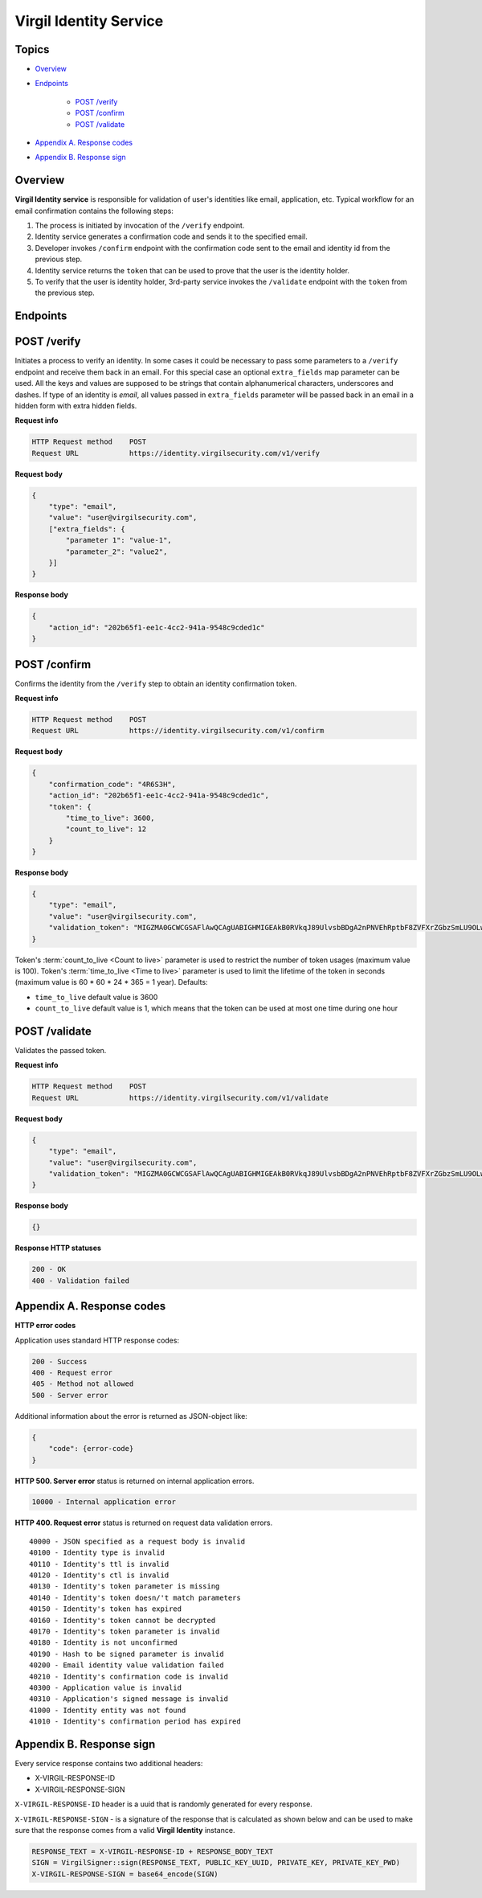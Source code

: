 ###########################
Virgil Identity Service
###########################

Topics
=======

-  `Overview <#overview>`__
-  `Endpoints <#endpoints>`__

    -  `POST /verify <#post-verify>`__
    -  `POST /confirm <#post-confirm>`__
    -  `POST /validate <#post-validate>`__
-  `Appendix A. Response codes <#appendix-a-response-codes>`__
-  `Appendix B. Response sign <#appendix-b-response-sign>`__

Overview
========

**Virgil Identity service** is responsible for validation of user's identities like email, application, etc. Typical
workflow for an email confirmation contains the following steps:

1. The process is initiated by invocation of the ``/verify`` endpoint.
2. Identity service generates a confirmation code and sends it to the specified email.
3. Developer invokes ``/confirm`` endpoint with the confirmation code sent to the email and identity id from the previous step.
4. Identity service returns the ``token`` that can be used to prove that the user is the identity holder.
5. To verify that the user is identity holder, 3rd-party service invokes the ``/validate`` endpoint with the ``token`` from the previous step.

Endpoints
=========

POST /verify
==============

Initiates a process to verify an identity. In some cases it could be necessary to pass some parameters to a ``/verify`` endpoint and receive them back in an email. For this special case an optional ``extra_fields`` map parameter can be used. All the keys and values are supposed to be strings that contain alphanumerical characters, underscores and dashes. If type of an identity is *email*, all
values passed in ``extra_fields`` parameter will be passed back in an email in a hidden form with extra hidden fields.

**Request info**

.. code::

  HTTP Request method    POST
  Request URL            https://identity.virgilsecurity.com/v1/verify

**Request body**

.. code::

  {
      "type": "email",
      "value": "user@virgilsecurity.com",
      ["extra_fields": {
          "parameter 1": "value-1",
          "parameter_2": "value2",
      }]
  }

**Response body**

.. code:: json

  {
      "action_id": "202b65f1-ee1c-4cc2-941a-9548c9cded1c"
  }

POST /confirm
==============

Confirms the identity from the ``/verify`` step to obtain an identity confirmation token.

**Request info**

.. code::

  HTTP Request method    POST
  Request URL            https://identity.virgilsecurity.com/v1/confirm

**Request body**

.. code::

  {
      "confirmation_code": "4R6S3H",
      "action_id": "202b65f1-ee1c-4cc2-941a-9548c9cded1c",
      "token": {
          "time_to_live": 3600,
          "count_to_live": 12
      }
  }

**Response body**

.. code:: json

  {
      "type": "email",
      "value": "user@virgilsecurity.com",
      "validation_token": "MIGZMA0GCWCGSAFlAwQCAgUABIGHMIGEAkB0RVkqJ89UlvsbBDgA2nPNVEhRptbF8ZVFXrZGbzSmLU9OLw2A/pjTaUKhi9Z0iycISg0WRl/CA9qT4lKuQzurAkBlGNjWMNSr5PRzvPAPOooJZ9Ymlpr8LcfI966/MmBkVcTBTZAxhONOciNusPsAjRceAZ04jfNqCuHIpRu8vaZL"
  }

Token's :term:`count_to_live <Count to live>` parameter is used to restrict the number of token usages (maximum value is 100). Token's :term:`time_to_live <Time to live>` parameter is used to limit the lifetime of the token in seconds (maximum value is 60 * 60 * 24 * 365 = 1 year). Defaults:

* ``time_to_live`` default value is 3600 
* ``count_to_live`` default value is 1, which means that the token can be used at most one time during one hour

POST /validate
==============

Validates the passed token.

**Request info**

.. code::

  HTTP Request method    POST
  Request URL            https://identity.virgilsecurity.com/v1/validate

**Request body**

.. code::

  {
      "type": "email",
      "value": "user@virgilsecurity.com",
      "validation_token": "MIGZMA0GCWCGSAFlAwQCAgUABIGHMIGEAkB0RVkqJ89UlvsbBDgA2nPNVEhRptbF8ZVFXrZGbzSmLU9OLw2A/pjTaUKhi9Z0iycISg0WRl/CA9qT4lKuQzurAkBlGNjWMNSr5PRzvPAPOooJZ9Ymlpr8LcfI966/MmBkVcTBTZAxhONOciNusPsAjRceAZ04jfNqCuHIpRu8vaZL"
  }

**Response body**

.. code:: json

  {}

**Response HTTP statuses**

.. code::

  200 - OK
  400 - Validation failed

Appendix A. Response codes
===========================

**HTTP error codes**

Application uses standard HTTP response codes:

.. code::

  200 - Success
  400 - Request error
  405 - Method not allowed
  500 - Server error

Additional information about the error is returned as JSON-object like:

.. code::

  {
      "code": {error-code}
  }

**HTTP 500. Server error** status is returned on internal application errors.

.. code::

  10000 - Internal application error

**HTTP 400. Request error** status is returned on request data validation errors.

::

  40000 - JSON specified as a request body is invalid
  40100 - Identity type is invalid
  40110 - Identity's ttl is invalid
  40120 - Identity's ctl is invalid
  40130 - Identity's token parameter is missing
  40140 - Identity's token doesn/'t match parameters
  40150 - Identity's token has expired
  40160 - Identity's token cannot be decrypted
  40170 - Identity's token parameter is invalid
  40180 - Identity is not unconfirmed
  40190 - Hash to be signed parameter is invalid
  40200 - Email identity value validation failed
  40210 - Identity's confirmation code is invalid
  40300 - Application value is invalid
  40310 - Application's signed message is invalid
  41000 - Identity entity was not found
  41010 - Identity's confirmation period has expired

Appendix B. Response sign
==========================

Every service response contains two additional headers:

- X-VIRGIL-RESPONSE-ID
- X-VIRGIL-RESPONSE-SIGN

``X-VIRGIL-RESPONSE-ID`` header is a uuid that is randomly generated for every response.

``X-VIRGIL-RESPONSE-SIGN`` - is a signature of the response that is calculated as shown below and can be used to make sure that the response comes from a valid **Virgil Identity** instance.

.. code::

  RESPONSE_TEXT = X-VIRGIL-RESPONSE-ID + RESPONSE_BODY_TEXT
  SIGN = VirgilSigner::sign(RESPONSE_TEXT, PUBLIC_KEY_UUID, PRIVATE_KEY, PRIVATE_KEY_PWD)
  X-VIRGIL-RESPONSE-SIGN = base64_encode(SIGN)
